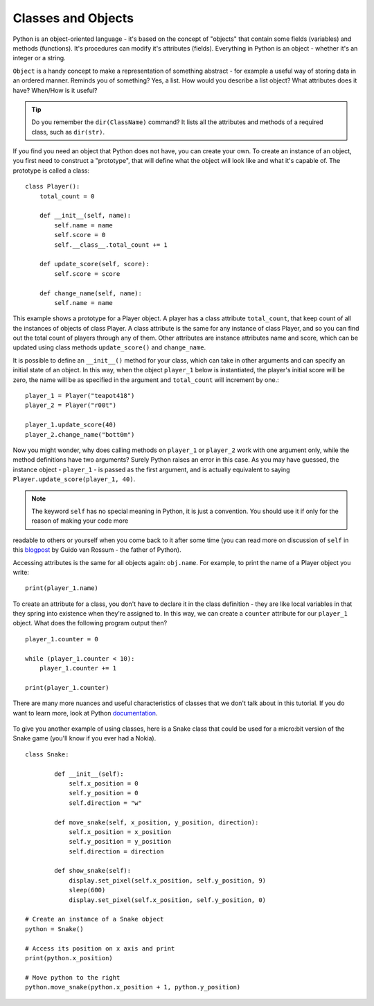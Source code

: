 ********************
Classes and Objects
********************

Python is an object-oriented language - it's based on the concept of "objects" that contain some fields (variables) and methods (functions). It's procedures can modify
it's attributes (fields). Everything in Python is an object - whether it's an integer or a string. 

``Object`` is a handy concept to make a representation of something abstract - for example a useful way of storing data in an ordered manner. Reminds you of something?
Yes, a list. 
How would you describe a list object? What attributes does it have? When/How is it useful? 

.. tip:: Do you remember the ``dir(ClassName)`` command? It lists all the attributes and methods of a required class, such as ``dir(str)``. 

If you find you need an object that Python does not have, you can create your own. To create an instance of an object, you first need to construct a 
"prototype", that will define what the object will look like and what it's capable of. The prototype
is called a class::

    class Player():
        total_count = 0

        def __init__(self, name):
            self.name = name
            self.score = 0
            self.__class__.total_count += 1

        def update_score(self, score):
            self.score = score

        def change_name(self, name):
            self.name = name           
                                                          

This example shows a prototype for a Player object. A player has a class attribute ``total_count``, that keep count of all the instances of objects of class Player. 
A class attribute is the same for any instance of class Player, and so you can find out the total count of players through any of them.
Other attributes are instance attributes name and score, which can be updated using class methods ``update_score()`` and ``change_name``.  

It is possible to define an ``__init__()`` method for your class, which can take in other arguments and can specify an initial state of an object. In this way, when 
the object ``player_1`` below is instantiated, the player's initial score will be zero, the name will be as specified in the argument and ``total_count`` 
will increment by one.::

    player_1 = Player("teapot418")
    player_2 = Player("r00t")

    player_1.update_score(40)
    player_2.change_name("bott0m")

Now you might wonder, why does calling methods on ``player_1`` or ``player_2`` work with one argument only, while the method definitions have two arguments? 
Surely Python raises an error in this case. As you may have guessed, the instance object - ``player_1`` - is passed as the first argument, and is actually equivalent to 
saying ``Player.update_score(player_1, 40)``. 

.. note:: The keyword ``self``  has no special meaning in Python, it is just a convention. You should use it if only for the reason of making your code more 
readable to others or yourself when you come back to it after some time (you can read more on discussion of ``self`` in this blogpost_ by Guido van Rossum - the
father of Python).

.. _blogpost: http://neopythonic.blogspot.com/2008/10/why-explicit-self-has-to-stay.html


Accessing attributes is the same for all objects again: ``obj.name``. For example, to print the name of a Player object you write: ::

    print(player_1.name)

To create an attribute for a class, you don't have to declare it in the class definition - they are like local variables in that they spring into existence when they're 
assigned to. In this way, we can create a ``counter`` attribute for our ``player_1`` object. What does the following program output then? ::

    player_1.counter = 0

    while (player_1.counter < 10):
        player_1.counter += 1

    print(player_1.counter)    

There are many more nuances and useful characteristics of classes that we don't talk about in this tutorial. If you do want to learn more, look at Python documentation_.

.. _documentation: https://docs.python.org/3/tutorial/classes.html#a-word-about-names-and-objects

.. figure:: assets/snake_nokia.png 
    :scale: 70%
    :align: center

To give you another example of using classes, here is a Snake class that could be used for a micro:bit version of the Snake game (you'll know if you ever had a Nokia). :: 

    class Snake:

            def __init__(self):
                self.x_position = 0
                self.y_position = 0
                self.direction = "w"

            def move_snake(self, x_position, y_position, direction):
                self.x_position = x_position
                self.y_position = y_position 
                self.direction = direction

            def show_snake(self):
                display.set_pixel(self.x_position, self.y_position, 9)
                sleep(600)
                display.set_pixel(self.x_position, self.y_position, 0)

    # Create an instance of a Snake object
    python = Snake()

    # Access its position on x axis and print
    print(python.x_position)

    # Move python to the right
    python.move_snake(python.x_position + 1, python.y_position)   
   

.. figure:: assets/snake.png 
	 :align: center